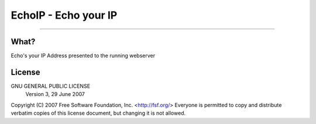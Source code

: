 EchoIP - Echo your IP
=======================================
.. image:: https://api.travis-ci.org/Irishsmurf/EchoIP.svg
   :alt: build status
   :target: https://travis-ci.org/irishsmurf/EchoIP
---------------------------------------------------------------------------------


What?
-----
Echo's your IP Address presented to the running webserver

License
-----
GNU GENERAL PUBLIC LICENSE
   Version 3, 29 June 2007

Copyright (C) 2007 Free Software Foundation, Inc. <http://fsf.org/>
Everyone is permitted to copy and distribute verbatim copies
of this license document, but changing it is not allowed.
